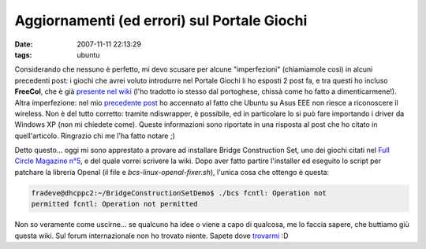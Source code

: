 Aggiornamenti (ed errori) sul Portale Giochi
============================================

:date: 2007-11-11 22:13:29
:tags: ubuntu

Considerando che nessuno è perfetto, mi devo scusare per alcune
"imperfezioni" (chiamiamole così) in alcuni precedenti post: i giochi
che avrei voluto introdurre nel Portale Giochi li ho esposti 2 post fa,
e tra questi ho incluso **FreeCol**, che è già `presente nel wiki`_
(l'ho tradotto io stesso dal portoghese, chissà come ho fatto a
dimenticarmene!). Altra imperfezione: nel mio `precedente post`_
ho accennato al fatto che Ubuntu su Asus EEE non riesce a riconoscere il
wireless. Non è del tutto corretto: tramite ndiswrapper, è possibile, ed
in particolare lo si può fare importando i driver da Windows XP (non mi
chiedete come). Queste informazioni sono riportate in una risposta al
post che ho citato in quell'articolo. Ringrazio chi me l'ha fatto notare
;)

.. _presente nel wiki: <http://wiki.ubuntu-it.org/Giochi/Strategia/FreeCol

Detto questo... oggi mi sono apprestato a provare ad installare
Bridge Construction Set, uno dei giochi citati nel
`Full Circle Magazine n°5`_, e del quale vorrei
scrivere la wiki. Dopo aver fatto partire l'installer ed eseguito lo
script per patchare la libreria Openal (il file e `bcs-linux-openal-fixer.sh`),
l'unica cosa che ottengo è questa:

.. code:: bash

    fradeve@dhcppc2:~/BridgeConstructionSetDemo$ ./bcs fcntl: Operation not
    permitted fcntl: Operation not permitted

Non so veramente come uscirne... se qualcuno ha idee o viene a capo di
qualcosa, me lo faccia sapere, che buttiamo giù questa wiki. Sul forum
internazionale non ho trovato niente. Sapete dove `trovarmi`_ :D

.. _Construction Set: http://www.garagegames.com/products/17
.. _Full Circle Magazine n°5: http://fullcirclemagazine.org/issue-5
.. _trovarmi: http://wiki.ubuntu-it.org/FrancescoDeVirgilio
.. _precedente post: http://dl.dropbox.com/u/369614/blog/public_html/FradeveOpenblog/posts/2007/11/ubuntu-710-su-asus-eee-pc.html
